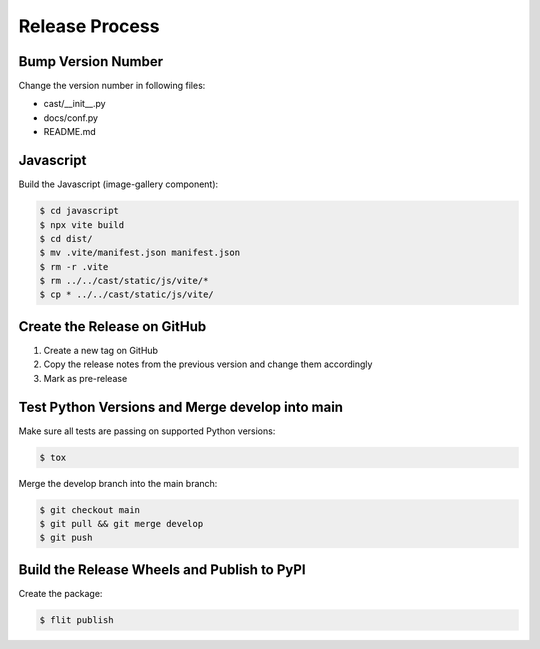 ***************
Release Process
***************

Bump Version Number
-------------------

Change the version number in following files:

- cast/__init__.py
- docs/conf.py
- README.md

Javascript
----------

Build the Javascript (image-gallery component):

.. code-block:: shell

   $ cd javascript
   $ npx vite build
   $ cd dist/
   $ mv .vite/manifest.json manifest.json
   $ rm -r .vite
   $ rm ../../cast/static/js/vite/*
   $ cp * ../../cast/static/js/vite/

Create the Release on GitHub
----------------------------

1. Create a new tag on GitHub
2. Copy the release notes from the previous version and change them accordingly
3. Mark as pre-release

Test Python Versions and Merge develop into main
------------------------------------------------

Make sure all tests are passing on supported Python versions:

.. code-block:: bash

   $ tox

Merge the develop branch into the main branch:

.. code-block:: bash

   $ git checkout main
   $ git pull && git merge develop
   $ git push

Build the Release Wheels and Publish to PyPI
--------------------------------------------

Create the package:

.. code-block:: bash

   $ flit publish
